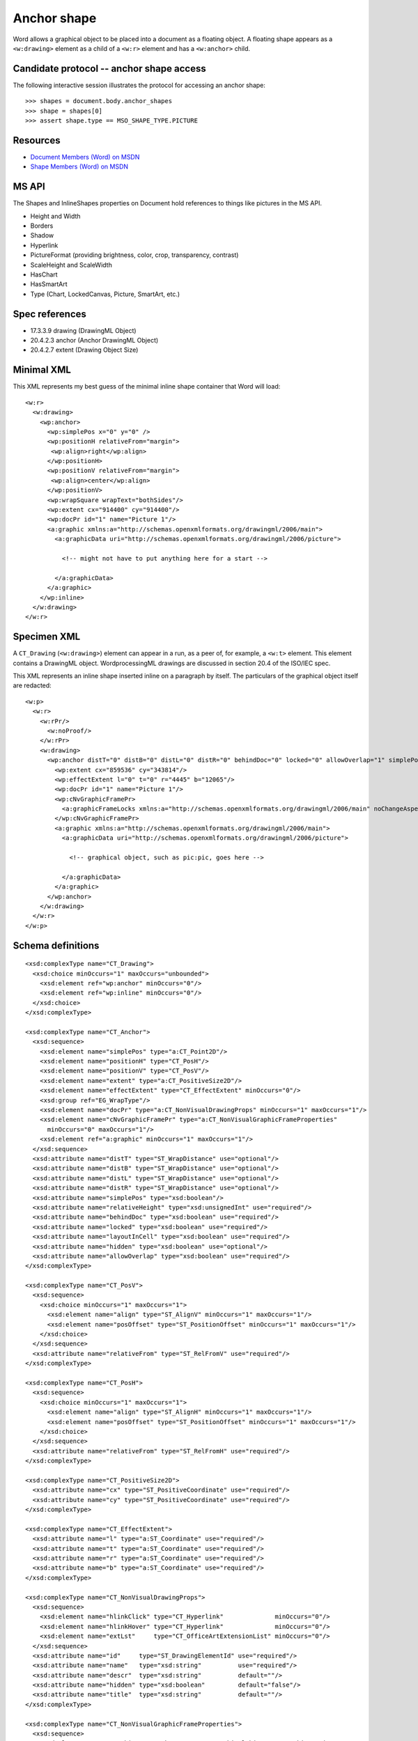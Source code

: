 Anchor shape
============

Word allows a graphical object to be placed into a document as a floating
object. A floating shape appears as a ``<w:drawing>`` element as a child of
a ``<w:r>`` element and has a ``<w:anchor>`` child.


Candidate protocol -- anchor shape access
-----------------------------------------

The following interactive session illustrates the protocol for accessing an
anchor shape::

    >>> shapes = document.body.anchor_shapes
    >>> shape = shapes[0]
    >>> assert shape.type == MSO_SHAPE_TYPE.PICTURE


Resources
---------

* `Document Members (Word) on MSDN`_
* `Shape Members (Word) on MSDN`_

.. _Document Members (Word) on MSDN:
   http://msdn.microsoft.com/en-us/library/office/ff840898.aspx

.. _Shape Members (Word) on MSDN:
   http://msdn.microsoft.com/en-us/library/office/ff195191.aspx


MS API
------

The Shapes and InlineShapes properties on Document hold references to things
like pictures in the MS API.

* Height and Width
* Borders
* Shadow
* Hyperlink
* PictureFormat (providing brightness, color, crop, transparency, contrast)
* ScaleHeight and ScaleWidth
* HasChart
* HasSmartArt
* Type (Chart, LockedCanvas, Picture, SmartArt, etc.)


Spec references
---------------

* 17.3.3.9 drawing (DrawingML Object)
* 20.4.2.3 anchor (Anchor DrawingML Object)
* 20.4.2.7 extent (Drawing Object Size)


Minimal XML
-----------

.. highlight:: xml

This XML represents my best guess of the minimal inline shape container that
Word will load::

    <w:r>
      <w:drawing>
        <wp:anchor>
          <wp:simplePos x="0" y="0" />
          <wp:positionH relativeFrom="margin">
           <wp:align>right</wp:align>
          </wp:positionH>
          <wp:positionV relativeFrom="margin">
           <wp:align>center</wp:align>
          </wp:positionV>
          <wp:wrapSquare wrapText="bothSides"/>
          <wp:extent cx="914400" cy="914400"/>
          <wp:docPr id="1" name="Picture 1"/>
          <a:graphic xmlns:a="http://schemas.openxmlformats.org/drawingml/2006/main">
            <a:graphicData uri="http://schemas.openxmlformats.org/drawingml/2006/picture">

              <!-- might not have to put anything here for a start -->

            </a:graphicData>
          </a:graphic>
        </wp:inline>
      </w:drawing>
    </w:r>


Specimen XML
------------

.. highlight:: xml

A ``CT_Drawing`` (``<w:drawing>``) element can appear in a run, as a peer of,
for example, a ``<w:t>`` element. This element contains a DrawingML object.
WordprocessingML drawings are discussed in section 20.4 of the ISO/IEC spec.

This XML represents an inline shape inserted inline on a paragraph by itself.
The particulars of the graphical object itself are redacted::

    <w:p>
      <w:r>
        <w:rPr/>
          <w:noProof/>
        </w:rPr>
        <w:drawing>
          <wp:anchor distT="0" distB="0" distL="0" distR="0" behindDoc="0" locked="0" allowOverlap="1" simplePos="0" wp14:anchorId="1BDE1558" wp14:editId="31E593BB">
            <wp:extent cx="859536" cy="343814"/>
            <wp:effectExtent l="0" t="0" r="4445" b="12065"/>
            <wp:docPr id="1" name="Picture 1"/>
            <wp:cNvGraphicFramePr>
              <a:graphicFrameLocks xmlns:a="http://schemas.openxmlformats.org/drawingml/2006/main" noChangeAspect="1"/>
            </wp:cNvGraphicFramePr>
            <a:graphic xmlns:a="http://schemas.openxmlformats.org/drawingml/2006/main">
              <a:graphicData uri="http://schemas.openxmlformats.org/drawingml/2006/picture">

                <!-- graphical object, such as pic:pic, goes here -->

              </a:graphicData>
            </a:graphic>
          </wp:anchor>
        </w:drawing>
      </w:r>
    </w:p>


Schema definitions
------------------

.. highlight:: xml

::

  <xsd:complexType name="CT_Drawing">
    <xsd:choice minOccurs="1" maxOccurs="unbounded">
      <xsd:element ref="wp:anchor" minOccurs="0"/>
      <xsd:element ref="wp:inline" minOccurs="0"/>
    </xsd:choice>
  </xsd:complexType>

  <xsd:complexType name="CT_Anchor">
    <xsd:sequence>
      <xsd:element name="simplePos" type="a:CT_Point2D"/>
      <xsd:element name="positionH" type="CT_PosH"/>
      <xsd:element name="positionV" type="CT_PosV"/>
      <xsd:element name="extent" type="a:CT_PositiveSize2D"/>
      <xsd:element name="effectExtent" type="CT_EffectExtent" minOccurs="0"/>
      <xsd:group ref="EG_WrapType"/>
      <xsd:element name="docPr" type="a:CT_NonVisualDrawingProps" minOccurs="1" maxOccurs="1"/>
      <xsd:element name="cNvGraphicFramePr" type="a:CT_NonVisualGraphicFrameProperties"
        minOccurs="0" maxOccurs="1"/>
      <xsd:element ref="a:graphic" minOccurs="1" maxOccurs="1"/>
    </xsd:sequence>
    <xsd:attribute name="distT" type="ST_WrapDistance" use="optional"/>
    <xsd:attribute name="distB" type="ST_WrapDistance" use="optional"/>
    <xsd:attribute name="distL" type="ST_WrapDistance" use="optional"/>
    <xsd:attribute name="distR" type="ST_WrapDistance" use="optional"/>
    <xsd:attribute name="simplePos" type="xsd:boolean"/>
    <xsd:attribute name="relativeHeight" type="xsd:unsignedInt" use="required"/>
    <xsd:attribute name="behindDoc" type="xsd:boolean" use="required"/>
    <xsd:attribute name="locked" type="xsd:boolean" use="required"/>
    <xsd:attribute name="layoutInCell" type="xsd:boolean" use="required"/>
    <xsd:attribute name="hidden" type="xsd:boolean" use="optional"/>
    <xsd:attribute name="allowOverlap" type="xsd:boolean" use="required"/>
  </xsd:complexType>

  <xsd:complexType name="CT_PosV">
    <xsd:sequence>
      <xsd:choice minOccurs="1" maxOccurs="1">
        <xsd:element name="align" type="ST_AlignV" minOccurs="1" maxOccurs="1"/>
        <xsd:element name="posOffset" type="ST_PositionOffset" minOccurs="1" maxOccurs="1"/>
      </xsd:choice>
    </xsd:sequence>
    <xsd:attribute name="relativeFrom" type="ST_RelFromV" use="required"/>
  </xsd:complexType>

  <xsd:complexType name="CT_PosH">
    <xsd:sequence>
      <xsd:choice minOccurs="1" maxOccurs="1">
        <xsd:element name="align" type="ST_AlignH" minOccurs="1" maxOccurs="1"/>
        <xsd:element name="posOffset" type="ST_PositionOffset" minOccurs="1" maxOccurs="1"/>
      </xsd:choice>
    </xsd:sequence>
    <xsd:attribute name="relativeFrom" type="ST_RelFromH" use="required"/>
  </xsd:complexType>

  <xsd:complexType name="CT_PositiveSize2D">
    <xsd:attribute name="cx" type="ST_PositiveCoordinate" use="required"/>
    <xsd:attribute name="cy" type="ST_PositiveCoordinate" use="required"/>
  </xsd:complexType>

  <xsd:complexType name="CT_EffectExtent">
    <xsd:attribute name="l" type="a:ST_Coordinate" use="required"/>
    <xsd:attribute name="t" type="a:ST_Coordinate" use="required"/>
    <xsd:attribute name="r" type="a:ST_Coordinate" use="required"/>
    <xsd:attribute name="b" type="a:ST_Coordinate" use="required"/>
  </xsd:complexType>

  <xsd:complexType name="CT_NonVisualDrawingProps">
    <xsd:sequence>
      <xsd:element name="hlinkClick" type="CT_Hyperlink"              minOccurs="0"/>
      <xsd:element name="hlinkHover" type="CT_Hyperlink"              minOccurs="0"/>
      <xsd:element name="extLst"     type="CT_OfficeArtExtensionList" minOccurs="0"/>
    </xsd:sequence>
    <xsd:attribute name="id"     type="ST_DrawingElementId" use="required"/>
    <xsd:attribute name="name"   type="xsd:string"          use="required"/>
    <xsd:attribute name="descr"  type="xsd:string"          default=""/>
    <xsd:attribute name="hidden" type="xsd:boolean"         default="false"/>
    <xsd:attribute name="title"  type="xsd:string"          default=""/>
  </xsd:complexType>

  <xsd:complexType name="CT_NonVisualGraphicFrameProperties">
    <xsd:sequence>
      <xsd:element name="graphicFrameLocks" type="CT_GraphicalObjectFrameLocking" minOccurs="0"/>
      <xsd:element name="extLst"            type="CT_OfficeArtExtensionList"      minOccurs="0"/>
    </xsd:sequence>
  </xsd:complexType>

  <xsd:complexType name="CT_GraphicalObject">
    <xsd:sequence>
      <xsd:element name="graphicData" type="CT_GraphicalObjectData"/>
    </xsd:sequence>
  </xsd:complexType>

  <xsd:complexType name="CT_GraphicalObjectData">
    <xsd:sequence>
      <xsd:any minOccurs="0" maxOccurs="unbounded" processContents="strict"/>
    </xsd:sequence>
    <xsd:attribute name="uri" type="xsd:token" use="required"/>
  </xsd:complexType>
